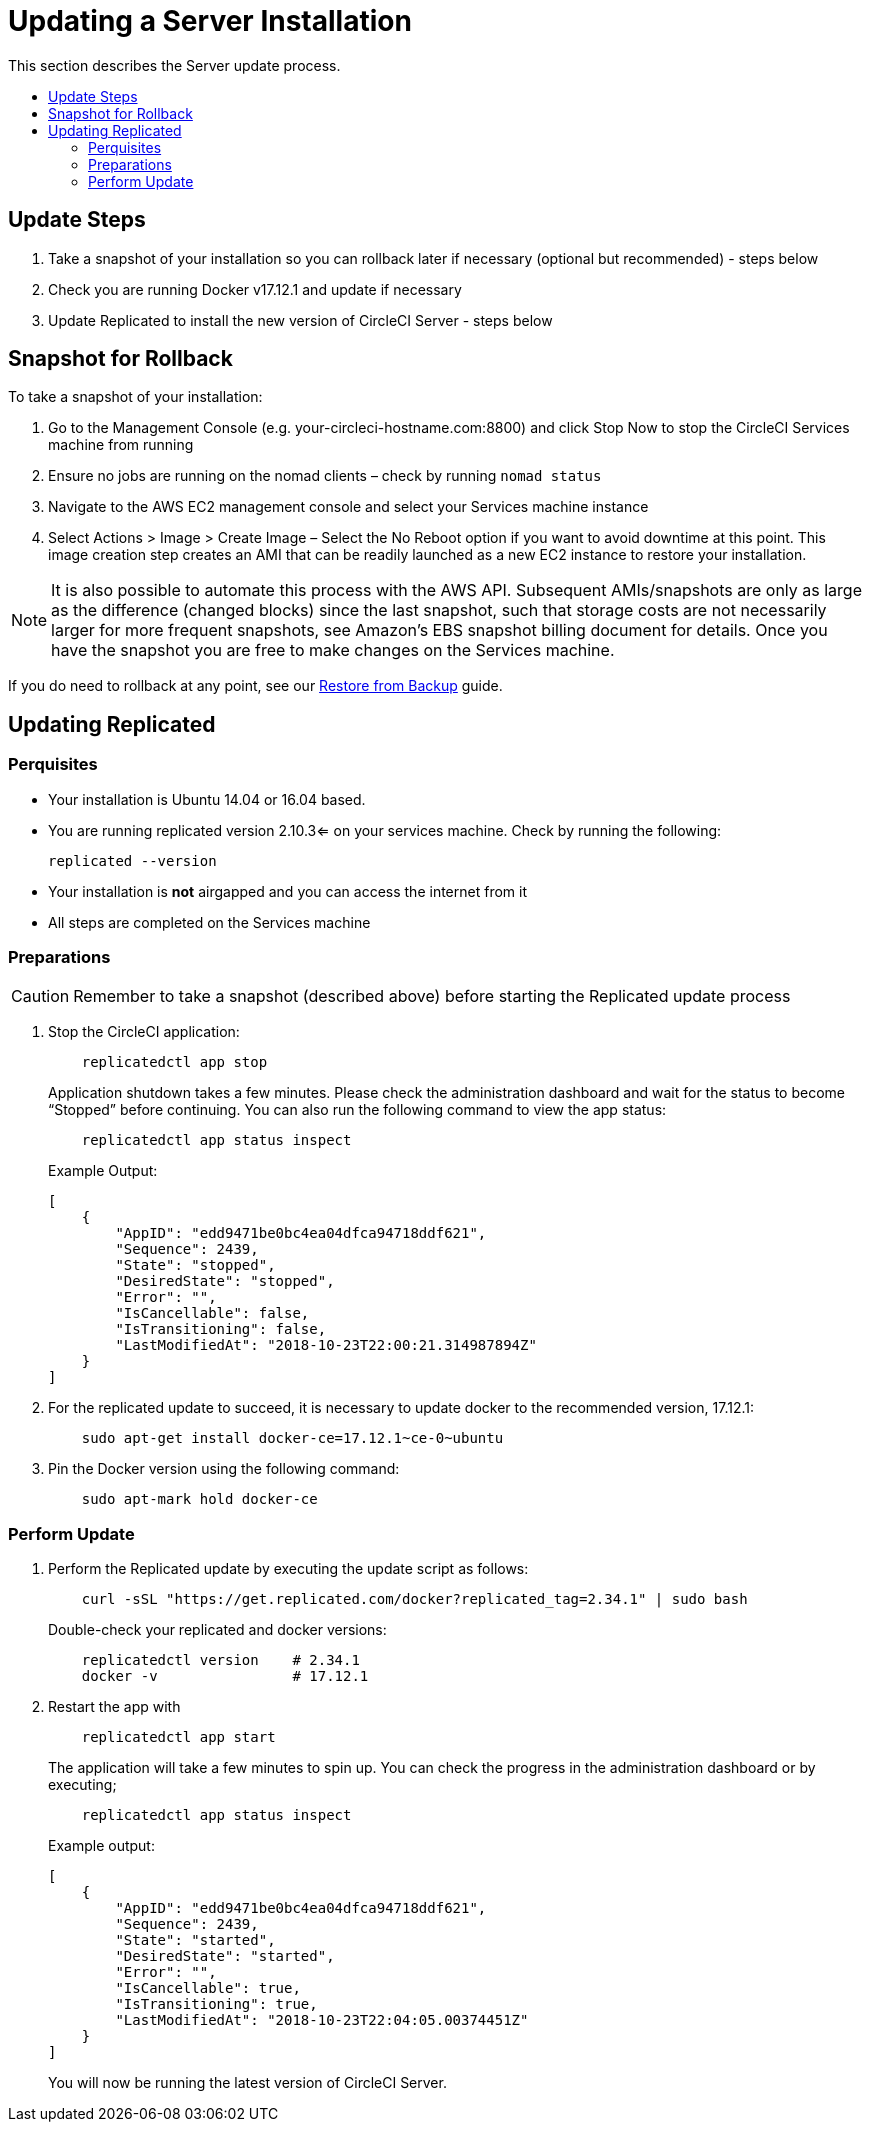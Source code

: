 = Updating a Server Installation
:page-layout: classic-docs
:page-liquid:
:icons: font
:toc: macro
:toc-title:

This section describes the Server update process.

toc::[]

== Update Steps

. Take a snapshot of your installation so you can rollback later if necessary (optional but recommended) - steps below
. Check you are running Docker v17.12.1 and update if necessary
. Update Replicated to install the new version of CircleCI Server - steps below

== Snapshot for Rollback

To take a snapshot of your installation:

. Go to the Management Console (e.g. your-circleci-hostname.com:8800) and click Stop Now to stop the CircleCI Services machine from running
. Ensure no jobs are running on the nomad clients – check by running `nomad status`
. Navigate to the AWS EC2 management console and select your Services machine instance
. Select Actions > Image > Create Image – Select the No Reboot option if you want to avoid downtime at this point. This image creation step creates an AMI that can be readily launched as a new EC2 instance to restore your installation.

NOTE: It is also possible to automate this process with the AWS API. Subsequent AMIs/snapshots are only as large as the difference (changed blocks) since the last snapshot, such that storage costs are not necessarily larger for more frequent snapshots, see Amazon's EBS snapshot billing document for details.
Once you have the snapshot you are free to make changes on the Services machine.

If you do need to rollback at any point, see our <<backup#restoring-from-backup,Restore from Backup>> guide.

== Updating Replicated

=== Perquisites

* Your installation is Ubuntu 14.04 or 16.04 based.
* You are running replicated version 2.10.3<= on your services machine. Check by running the following:
+
```
replicated --version
```
* Your installation is **not** airgapped and you can access the internet from it
* All steps are completed on the Services machine

=== Preparations

CAUTION: Remember to take a snapshot (described above) before starting the Replicated update process

. Stop the CircleCI application:
+
```
    replicatedctl app stop
```
+
Application shutdown takes a few minutes. Please check the administration dashboard and wait for the status to become “Stopped” before continuing. You can also run the following command to view the app status:
+
```
    replicatedctl app status inspect
```
+
Example Output:
+
```
[
    {
        "AppID": "edd9471be0bc4ea04dfca94718ddf621",
        "Sequence": 2439,
        "State": "stopped",
        "DesiredState": "stopped",
        "Error": "",
        "IsCancellable": false,
        "IsTransitioning": false,
        "LastModifiedAt": "2018-10-23T22:00:21.314987894Z"
    }
]
```

. For the replicated update to succeed, it is necessary to update docker to the recommended version, 17.12.1:
+
```
    sudo apt-get install docker-ce=17.12.1~ce-0~ubuntu
```

. Pin the Docker version using the following command:
+
```
    sudo apt-mark hold docker-ce
```

=== Perform Update

. Perform the Replicated update by executing the update script as follows:
+
```
    curl -sSL "https://get.replicated.com/docker?replicated_tag=2.34.1" | sudo bash
```
+
Double-check your replicated and docker versions:
+
```
    replicatedctl version    # 2.34.1
    docker -v                # 17.12.1
```

. Restart the app with
+
```
    replicatedctl app start
```
+
The application will take a few minutes to spin up. You can check the progress in the administration dashboard or by executing;
+
```
    replicatedctl app status inspect
```
+
Example output:
+
```
[
    {
        "AppID": "edd9471be0bc4ea04dfca94718ddf621",
        "Sequence": 2439,
        "State": "started",
        "DesiredState": "started",
        "Error": "",
        "IsCancellable": true,
        "IsTransitioning": true,
        "LastModifiedAt": "2018-10-23T22:04:05.00374451Z"
    }
]
```
+
You will now be running the latest version of CircleCI Server.
